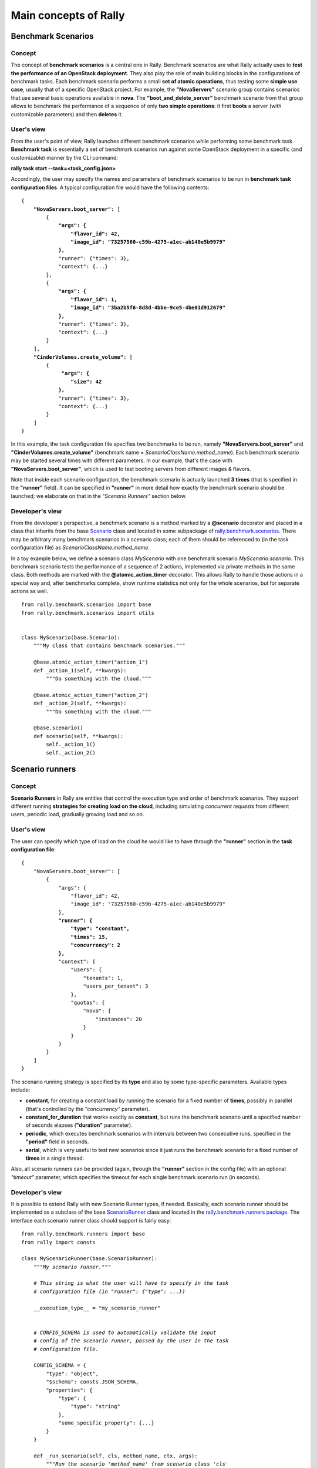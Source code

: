 ..
      Copyright 2014 Mirantis Inc. All Rights Reserved.

      Licensed under the Apache License, Version 2.0 (the "License"); you may
      not use this file except in compliance with the License. You may obtain
      a copy of the License at

          http://www.apache.org/licenses/LICENSE-2.0

      Unless required by applicable law or agreed to in writing, software
      distributed under the License is distributed on an "AS IS" BASIS, WITHOUT
      WARRANTIES OR CONDITIONS OF ANY KIND, either express or implied. See the
      License for the specific language governing permissions and limitations
      under the License.

.. _main_concepts:

Main concepts of Rally
======================

Benchmark Scenarios
-------------------

Concept
^^^^^^^

The concept of **benchmark scenarios** is a central one in Rally. Benchmark scenarios are what Rally actually uses to **test the performance of an OpenStack deployment**. They also play the role of main building blocks in the configurations of benchmark tasks. Each benchmark scenario performs a small **set of atomic operations**, thus testing some **simple use case**, usually that of a specific OpenStack project. For example, the **"NovaServers"** scenario group contains scenarios that use several basic operations available in **nova**. The **"boot_and_delete_server"** benchmark scenario from that group allows to benchmark the performance of a sequence of only **two simple operations**: it first **boots** a server (with customizable parameters) and then **deletes** it.


User's view
^^^^^^^^^^^

From the user's point of view, Rally launches different benchmark scenarios while performing some benchmark task. **Benchmark task** is essentially a set of benchmark scenarios run against some OpenStack deployment in a specific (and customizable) manner by the CLI command:

**rally task start --task=<task_config.json>**

Accordingly, the user may specify the names and parameters of benchmark scenarios to be run in **benchmark task configuration files**. A typical configuration file would have the following contents:

.. parsed-literal::

    {
        **"NovaServers.boot_server"**: [
            {
                **"args": {**
                    **"flavor_id": 42,**
                    **"image_id": "73257560-c59b-4275-a1ec-ab140e5b9979"**
                **},**
                "runner": {"times": 3},
                "context": {...}
            },
            {
                **"args": {**
                    **"flavor_id": 1,**
                    **"image_id": "3ba2b5f6-8d8d-4bbe-9ce5-4be01d912679"**
                **},**
                "runner": {"times": 3},
                "context": {...}
            }
        ],
        **"CinderVolumes.create_volume"**: [
            {
                 **"args": {**
                    **"size": 42**
                **},**
                "runner": {"times": 3},
                "context": {...}
            }
        ]
    }


In this example, the task configuration file specifies two benchmarks to be run, namely **"NovaServers.boot_server"** and **"CinderVolumes.create_volume"** (benchmark name = *ScenarioClassName.method_name*). Each benchmark scenario may be started several times with different parameters. In our example, that's the case with **"NovaServers.boot_server"**, which is used to test booting servers from different images & flavors.

Note that inside each scenario configuration, the benchmark scenario is actually launched **3 times** (that is specified in the **"runner"** field). It can be specified in **"runner"** in more detail how exactly the benchmark scenario should be launched; we elaborate on that in the *"Scenario Runners"* section below.


.. _ScenariosDevelopment:
Developer's view
^^^^^^^^^^^^^^^^

From the developer's perspective, a benchmark scenario is a method marked by a **@scenario** decorator and placed in a class that inherits from the base `Scenario <https://github.com/stackforge/rally/blob/master/rally/benchmark/scenarios/base.py#L40>`_ class and located in some subpackage of `rally.benchmark.scenarios <https://github.com/stackforge/rally/tree/master/rally/benchmark/scenarios>`_. There may be arbitrary many benchmark scenarios in a scenario class; each of them should be referenced to (in the task configuration file) as *ScenarioClassName.method_name*.

In a toy example below, we define a scenario class *MyScenario* with one benchmark scenario *MyScenario.scenario*. This benchmark scenario tests the performance of a sequence of 2 actions, implemented via private methods in the same class. Both methods are marked with the **@atomic_action_timer** decorator. This allows Rally to handle those actions in a special way and, after benchmarks complete, show runtime statistics not only for the whole scenarios, but for separate actions as well.

::

    from rally.benchmark.scenarios import base
    from rally.benchmark.scenarios import utils


    class MyScenario(base.Scenario):
        """My class that contains benchmark scenarios."""

        @base.atomic_action_timer("action_1")
        def _action_1(self, **kwargs):
            """Do something with the cloud."""

        @base.atomic_action_timer("action_2")
        def _action_2(self, **kwargs):
            """Do something with the cloud."""

        @base.scenario()
        def scenario(self, **kwargs):
            self._action_1()
            self._action_2()



Scenario runners
----------------

Concept
^^^^^^^

**Scenario Runners** in Rally are entities that control the execution type and order of benchmark scenarios. They support different running **strategies for creating load on the cloud**, including simulating *concurrent requests* from different users, periodic load, gradually growing load and so on.


User's view
^^^^^^^^^^^

The user can specify which type of load on the cloud he would like to have through the **"runner"** section in the **task configuration file**:

.. parsed-literal::

    {
        "NovaServers.boot_server": [
            {
                "args": {
                    "flavor_id": 42,
                    "image_id": "73257560-c59b-4275-a1ec-ab140e5b9979"
                },
                **"runner": {**
                    **"type": "constant",**
                    **"times": 15,**
                    **"concurrency": 2**
                **},**
                "context": {
                    "users": {
                        "tenants": 1,
                        "users_per_tenant": 3
                    },
                    "quotas": {
                        "nova": {
                            "instances": 20
                        }
                    }
                }
            }
        ]
    }


The scenario running strategy is specified by its **type** and also by some type-specific parameters. Available types include:

* **constant**, for creating a constant load by running the scenario for a fixed number of **times**, possibly in parallel (that's controlled by the *"concurrency"* parameter).
* **constant_for_duration** that works exactly as **constant**, but runs the benchmark scenario until a specified number of seconds elapses (**"duration"** parameter).
* **periodic**, which executes benchmark scenarios with intervals between two consecutive runs, specified in the **"period"** field in seconds.
* **serial**, which is very useful to test new scenarios since it just runs the benchmark scenario for a fixed number of **times** in a single thread.


Also, all scenario runners can be provided (again, through the **"runner"** section in the config file) with an optional *"timeout"* parameter, which specifies the timeout for each single benchmark scenario run (in seconds).


.. _RunnersDevelopment:
Developer's view
^^^^^^^^^^^^^^^^

It is possible to extend Rally with new Scenario Runner types, if needed. Basically, each scenario runner should be implemented as a subclass of the base `ScenarioRunner <https://github.com/stackforge/rally/blob/master/rally/benchmark/runners/base.py#L137>`_ class and located in the `rally.benchmark.runners package <https://github.com/stackforge/rally/tree/master/rally/benchmark/runners>`_. The interface each scenario runner class should support is fairly easy:

.. parsed-literal::

    from rally.benchmark.runners import base
    from rally import consts

    class MyScenarioRunner(base.ScenarioRunner):
        *"""My scenario runner."""*

        *# This string is what the user will have to specify in the task*
        *# configuration file (in "runner": {"type": ...})*

        __execution_type__ = "my_scenario_runner"


        *# CONFIG_SCHEMA is used to automatically validate the input*
        *# config of the scenario runner, passed by the user in the task*
        *# configuration file.*

        CONFIG_SCHEMA = {
            "type": "object",
            "$schema": consts.JSON_SCHEMA,
            "properties": {
                "type": {
                    "type": "string"
                },
                "some_specific_property": {...}
            }
        }

        def _run_scenario(self, cls, method_name, ctx, args):
            *"""Run the scenario 'method_name' from scenario class 'cls'
            with arguments 'args', given a context 'ctx'.

            This method should return the results dictionary wrapped in
            a base.ScenarioRunnerResult object (not plain JSON)
            """*
            results = ...

            return base.ScenarioRunnerResult(results)




Benchmark contexts
------------------

Concept
^^^^^^^

The notion of **contexts** in Rally is essentially used to define different types of **environments** in which benchmark scenarios can be launched. Those environments are usually specified by such parameters as the number of **tenants and users** that should be present in an OpenStack project, the **roles** granted to those users, extended or narrowed **quotas** and so on.


User's view
^^^^^^^^^^^

From the user's prospective, contexts in Rally are manageable via the **task configuration files**. In a typical configuration file, each benchmark scenario to be run is not only supplied by the information about its arguments and how many times it should be launched, but also with a special **"context"** section. In this section, the user may configure a number of contexts he needs his scenarios to be run within.

In the example below, the **"users" context** specifies that the *"NovaServers.boot_server"* scenario should be run from **1 tenant** having **3 users** in it. Bearing in mind that the default quota for the number of instances is 10 instances per tenant, it is also reasonable to extend it to, say, **20 instances** in the **"quotas" context**. Otherwise the scenario would eventually fail, since it tries to boot a server 15 times from a single tenant.

.. parsed-literal::

    {
        "NovaServers.boot_server": [
            {
                "args": {
                    "flavor_id": 42,
                    "image_id": "73257560-c59b-4275-a1ec-ab140e5b9979"
                },
                "runner": {
                    "type": "constant",
                    "times": 15,
                    "concurrency": 2
                },
                **"context": {**
                    **"users": {**
                        **"tenants": 1,**
                        **"users_per_tenant": 3**
                    **},**
                    **"quotas": {**
                        **"nova": {**
                            **"instances": 20**
                        **}**
                    **}**
                **}**
            }
        ]
    }


.. _ContextDevelopment:
Developer's view
^^^^^^^^^^^^^^^^

From the developer's view, contexts management is implemented via **Context classes**. Each context type that can be specified in the task configuration file corresponds to a certain subclass of the base [https://github.com/stackforge/rally/blob/master/rally/benchmark/context/base.py **Context**] class, located in the [https://github.com/stackforge/rally/tree/master/rally/benchmark/context **rally.benchmark.context**] module. Every context class should implement a fairly simple **interface**:

.. parsed-literal::

    from rally.benchmark.context import base
    from rally import consts

    @base.context(name="your_context", *# Corresponds to the context field name in task configuration files*
                  order=100500,        *# a number specifying the priority with which the context should be set up*
                  hidden=False)        *# True if the context cannot be configured through the input task file*
    class YourContext(base.Context):
        *"""Yet another context class."""*

        *# The schema of the context configuration format*
        CONFIG_SCHEMA = {
            "type": "object",
            "$schema": consts.JSON_SCHEMA,
            "additionalProperties": False,
            "properties": {
                "property_1": <SCHEMA>,
                "property_2": <SCHEMA>
            }
        }

        def __init__(self, context):
            super(YourContext, self).__init__(context)
            *# Initialize the necessary stuff*

        def setup(self):
            *# Prepare the environment in the desired way*

        def cleanup(self):
            *# Cleanup the environment properly*

Consequently, the algorithm of initiating the contexts can be roughly seen as follows:

.. parsed-literal::

    context1 = Context1(ctx)
    context2 = Context2(ctx)
    context3 = Context3(ctx)

    context1.setup()
    context2.setup()
    context3.setup()

    *<Run benchmark scenarios in the prepared environment>*

    context3.cleanup()
    context2.cleanup()
    context1.cleanup()

- where the order of contexts in which they are set up depends on the value of their *order* attribute. Contexts with lower *order* have higher priority: *1xx* contexts are reserved for users-related stuff (e.g. users/tenants creation, roles assignment etc.), *2xx* - for quotas etc.

The *hidden* attribute defines whether the context should be a *hidden* one. **Hidden contexts** cannot be configured by end-users through the task configuration file as shown above, but should be specified by a benchmark scenario developer through a special *@base.scenario(context={...})* decorator. Hidden contexts are typically needed to satisfy some specific benchmark scenario-specific needs, which don't require the end-user's attention. For example, the hidden **"cleanup" context** (:mod:`rally.benchmark.context.cleanup.context`) is used to make generic cleanup after running benchmark. So user can't change
it configuration via task and break his cloud.

If you want to dive deeper, also see the context manager (:mod:`rally.benchmark.context.base`) class that actually implements the algorithm described above.

